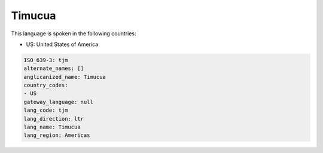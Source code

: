 .. _tjm:

Timucua
=======

This language is spoken in the following countries:

* US: United States of America

.. code-block:: yaml

    ISO_639-3: tjm
    alternate_names: []
    anglicanized_name: Timucua
    country_codes:
    - US
    gateway_language: null
    lang_code: tjm
    lang_direction: ltr
    lang_name: Timucua
    lang_region: Americas
    
